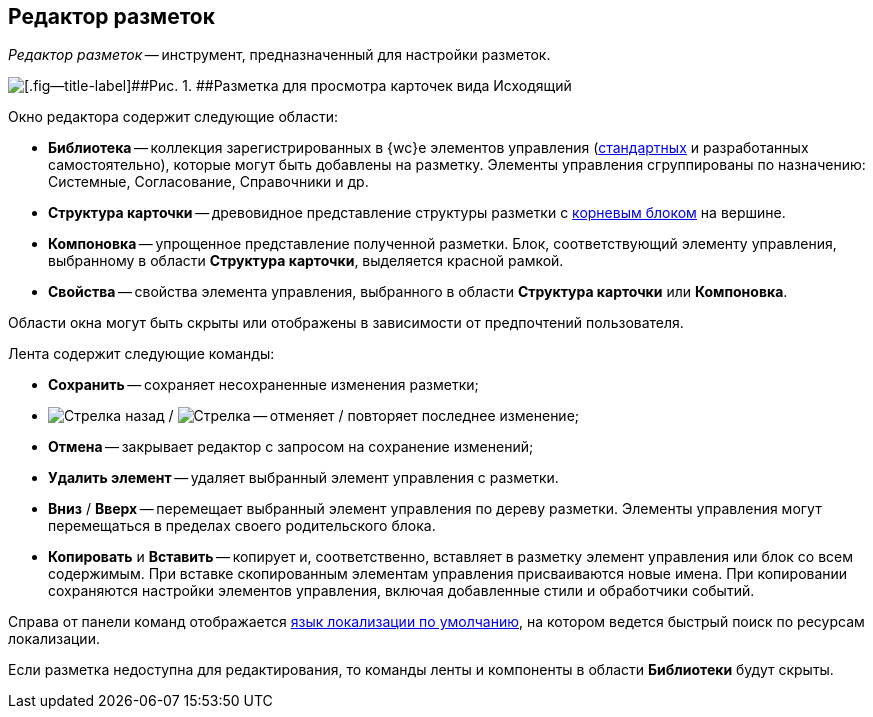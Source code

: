 
== Редактор разметок

[.dfn .term]_Редактор разметок_ -- инструмент, предназначенный для настройки разметок.

image::dl_ui_layouteditor.png[[.fig--title-label]##Рис. 1. ##Разметка для просмотра карточек вида Исходящий, открытая в редакторе разметок]

Окно редактора содержит следующие области:

* [.keyword .wintitle]*Библиотека* -- коллекция зарегистрированных в {wc}е элементов управления (xref:standartcontrols_library.adoc[стандартных] и разработанных самостоятельно), которые могут быть добавлены на разметку. Элементы управления сгруппированы по назначению: Системные, Согласование, Справочники и др.
* [.keyword .wintitle]*Структура карточки* -- древовидное представление структуры разметки с xref:RootBlock.adoc[корневым блоком] на вершине.
* [.keyword .wintitle]*Компоновка* -- упрощенное представление полученной разметки. Блок, соответствующий элементу управления, выбранному в области [.keyword .wintitle]*Структура карточки*, выделяется красной рамкой.
* [.keyword .wintitle]*Свойства* -- свойства элемента управления, выбранного в области [.keyword .wintitle]*Структура карточки* или [.keyword .wintitle]*Компоновка*.

Области окна могут быть скрыты или отображены в зависимости от предпочтений пользователя.

Лента содержит следующие команды:

* [.ph .uicontrol]*Сохранить* -- сохраняет несохраненные изменения разметки;
* image:buttons/bt_back.png[Стрелка назад] / image:buttons/bt_redo.png[Стрелка] -- отменяет / повторяет последнее изменение;
* [.ph .uicontrol]*Отмена* -- закрывает редактор с запросом на сохранение изменений;
* [.ph .uicontrol]*Удалить элемент* -- удаляет выбранный элемент управления с разметки.
* [.ph .uicontrol]*Вниз* / [.ph .uicontrol]*Вверх* -- перемещает выбранный элемент управления по дереву разметки. Элементы управления могут перемещаться в пределах своего родительского блока.
* [.ph .uicontrol]*Копировать* и [.ph .uicontrol]*Вставить* -- копирует и, соответственно, вставляет в разметку элемент управления или блок со всем содержимым. При вставке скопированным элементам управления присваиваются новые имена. При копировании сохраняются настройки элементов управления, включая добавленные стили и обработчики событий.

Справа от панели команд отображается xref:DefaultLocalizationLang.adoc[язык локализации по умолчанию], на котором ведется быстрый поиск по ресурсам локализации.

Если разметка недоступна для редактирования, то команды ленты и компоненты в области [.keyword .wintitle]*Библиотеки* будут скрыты.
